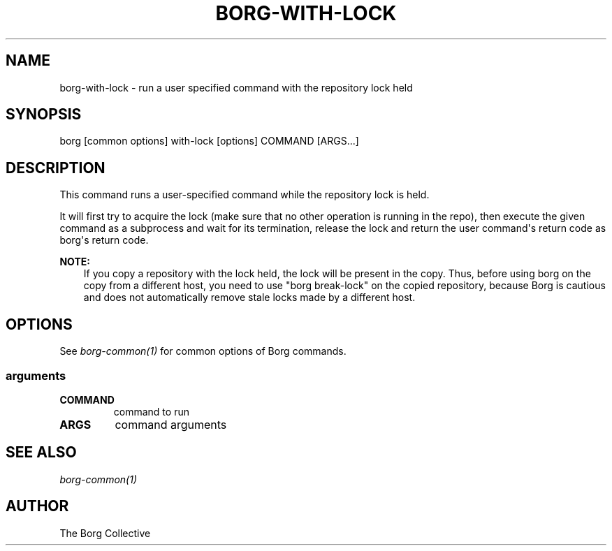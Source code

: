 .\" Man page generated from reStructuredText.
.
.
.nr rst2man-indent-level 0
.
.de1 rstReportMargin
\\$1 \\n[an-margin]
level \\n[rst2man-indent-level]
level margin: \\n[rst2man-indent\\n[rst2man-indent-level]]
-
\\n[rst2man-indent0]
\\n[rst2man-indent1]
\\n[rst2man-indent2]
..
.de1 INDENT
.\" .rstReportMargin pre:
. RS \\$1
. nr rst2man-indent\\n[rst2man-indent-level] \\n[an-margin]
. nr rst2man-indent-level +1
.\" .rstReportMargin post:
..
.de UNINDENT
. RE
.\" indent \\n[an-margin]
.\" old: \\n[rst2man-indent\\n[rst2man-indent-level]]
.nr rst2man-indent-level -1
.\" new: \\n[rst2man-indent\\n[rst2man-indent-level]]
.in \\n[rst2man-indent\\n[rst2man-indent-level]]u
..
.TH "BORG-WITH-LOCK" 1 "2023-01-02" "" "borg backup tool"
.SH NAME
borg-with-lock \- run a user specified command with the repository lock held
.SH SYNOPSIS
.sp
borg [common options] with\-lock [options] COMMAND [ARGS...]
.SH DESCRIPTION
.sp
This command runs a user\-specified command while the repository lock is held.
.sp
It will first try to acquire the lock (make sure that no other operation is
running in the repo), then execute the given command as a subprocess and wait
for its termination, release the lock and return the user command\(aqs return
code as borg\(aqs return code.
.sp
\fBNOTE:\fP
.INDENT 0.0
.INDENT 3.5
If you copy a repository with the lock held, the lock will be present in
the copy. Thus, before using borg on the copy from a different host,
you need to use \(dqborg break\-lock\(dq on the copied repository, because
Borg is cautious and does not automatically remove stale locks made by a different host.
.UNINDENT
.UNINDENT
.SH OPTIONS
.sp
See \fIborg\-common(1)\fP for common options of Borg commands.
.SS arguments
.INDENT 0.0
.TP
.B COMMAND
command to run
.TP
.B ARGS
command arguments
.UNINDENT
.SH SEE ALSO
.sp
\fIborg\-common(1)\fP
.SH AUTHOR
The Borg Collective
.\" Generated by docutils manpage writer.
.
